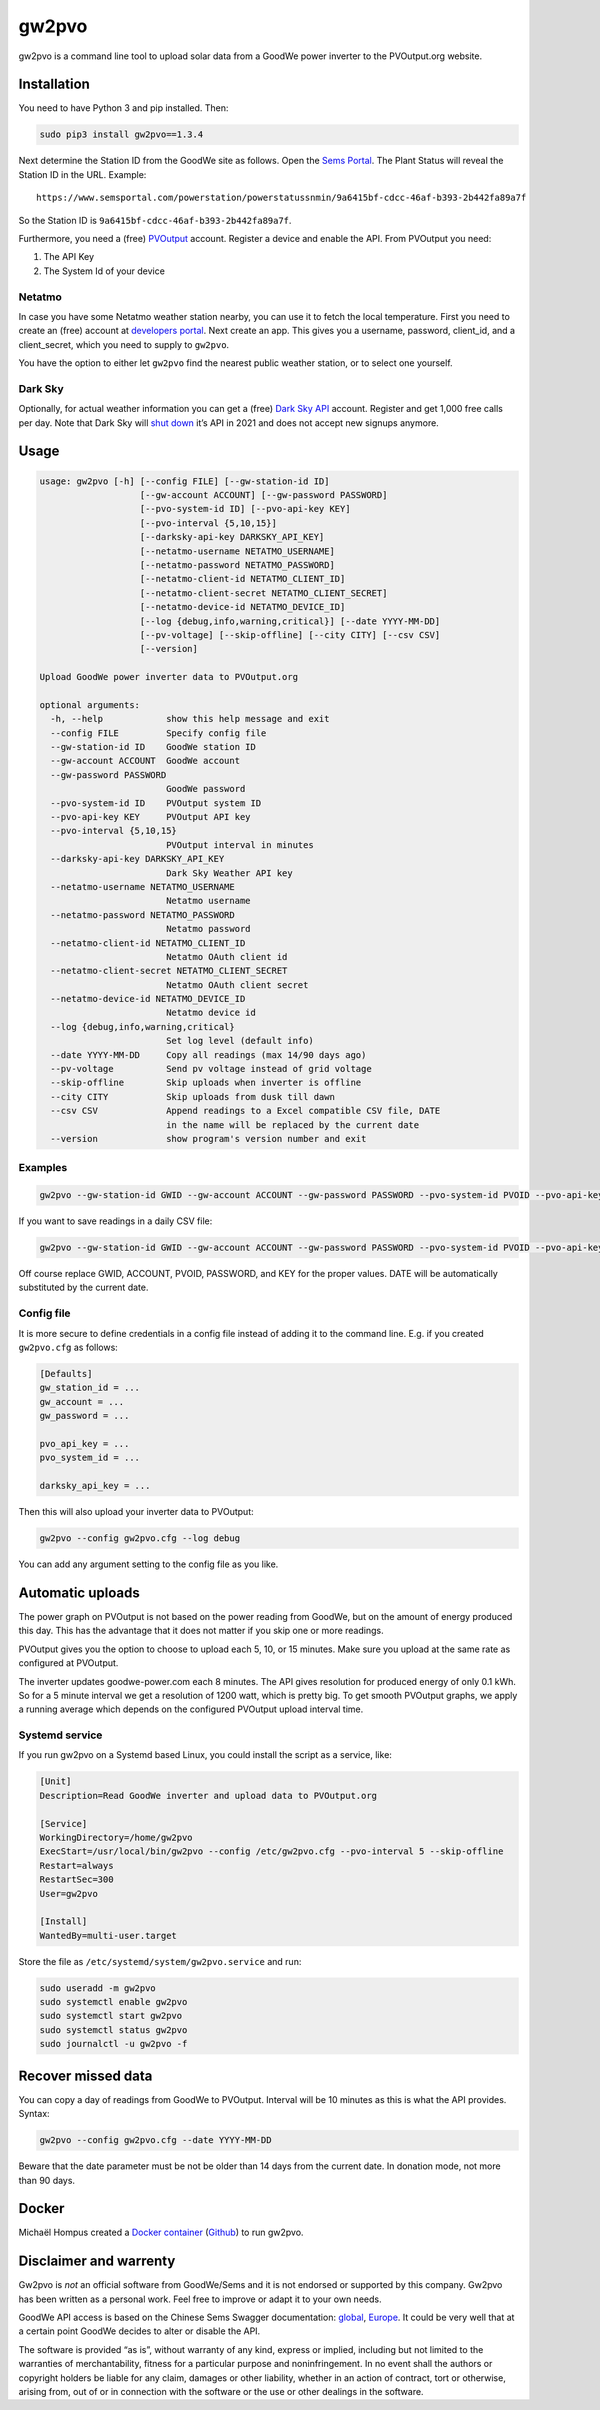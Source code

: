 gw2pvo
======

gw2pvo is a command line tool to upload solar data from a GoodWe power
inverter to the PVOutput.org website.

Installation
------------

You need to have Python 3 and pip installed. Then:

.. code:: shell

   sudo pip3 install gw2pvo==1.3.4

Next determine the Station ID from the GoodWe site as follows. Open the
`Sems Portal <https://www.semsportal.com>`__. The Plant Status will
reveal the Station ID in the URL. Example:

::

   https://www.semsportal.com/powerstation/powerstatussnmin/9a6415bf-cdcc-46af-b393-2b442fa89a7f

So the Station ID is ``9a6415bf-cdcc-46af-b393-2b442fa89a7f``.

Furthermore, you need a (free) `PVOutput <PVOutput.org>`__ account.
Register a device and enable the API. From PVOutput you need:

1. The API Key
2. The System Id of your device

Netatmo
~~~~~~~

In case you have some Netatmo weather station nearby, you can use it to
fetch the local temperature. First you need to create an (free) account
at `developers portal <https://dev.netatmo.com/>`__. Next create an app.
This gives you a username, password, client_id, and a client_secret,
which you need to supply to ``gw2pvo``.

You have the option to either let ``gw2pvo`` find the nearest public
weather station, or to select one yourself.

Dark Sky
~~~~~~~~

Optionally, for actual weather information you can get a (free) `Dark
Sky API <https://darksky.net/dev>`__ account. Register and get 1,000
free calls per day. Note that Dark Sky will `shut
down <https://blog.darksky.net/dark-sky-has-a-new-home/>`__ it’s API in
2021 and does not accept new signups anymore.

Usage
-----

.. code:: shell

   usage: gw2pvo [-h] [--config FILE] [--gw-station-id ID]
                      [--gw-account ACCOUNT] [--gw-password PASSWORD]
                      [--pvo-system-id ID] [--pvo-api-key KEY]
                      [--pvo-interval {5,10,15}]
                      [--darksky-api-key DARKSKY_API_KEY]
                      [--netatmo-username NETATMO_USERNAME]
                      [--netatmo-password NETATMO_PASSWORD]
                      [--netatmo-client-id NETATMO_CLIENT_ID]
                      [--netatmo-client-secret NETATMO_CLIENT_SECRET]
                      [--netatmo-device-id NETATMO_DEVICE_ID]
                      [--log {debug,info,warning,critical}] [--date YYYY-MM-DD]
                      [--pv-voltage] [--skip-offline] [--city CITY] [--csv CSV]
                      [--version]

   Upload GoodWe power inverter data to PVOutput.org

   optional arguments:
     -h, --help            show this help message and exit
     --config FILE         Specify config file
     --gw-station-id ID    GoodWe station ID
     --gw-account ACCOUNT  GoodWe account
     --gw-password PASSWORD
                           GoodWe password
     --pvo-system-id ID    PVOutput system ID
     --pvo-api-key KEY     PVOutput API key
     --pvo-interval {5,10,15}
                           PVOutput interval in minutes
     --darksky-api-key DARKSKY_API_KEY
                           Dark Sky Weather API key
     --netatmo-username NETATMO_USERNAME
                           Netatmo username
     --netatmo-password NETATMO_PASSWORD
                           Netatmo password
     --netatmo-client-id NETATMO_CLIENT_ID
                           Netatmo OAuth client id
     --netatmo-client-secret NETATMO_CLIENT_SECRET
                           Netatmo OAuth client secret
     --netatmo-device-id NETATMO_DEVICE_ID
                           Netatmo device id
     --log {debug,info,warning,critical}
                           Set log level (default info)
     --date YYYY-MM-DD     Copy all readings (max 14/90 days ago)
     --pv-voltage          Send pv voltage instead of grid voltage
     --skip-offline        Skip uploads when inverter is offline
     --city CITY           Skip uploads from dusk till dawn
     --csv CSV             Append readings to a Excel compatible CSV file, DATE
                           in the name will be replaced by the current date
     --version             show program's version number and exit

Examples
~~~~~~~~

.. code:: shell

   gw2pvo --gw-station-id GWID --gw-account ACCOUNT --gw-password PASSWORD --pvo-system-id PVOID --pvo-api-key KEY --log debug

If you want to save readings in a daily CSV file:

.. code:: shell

   gw2pvo --gw-station-id GWID --gw-account ACCOUNT --gw-password PASSWORD --pvo-system-id PVOID --pvo-api-key KEY --csv "Solar DATE.csv"

Off course replace GWID, ACCOUNT, PVOID, PASSWORD, and KEY for the
proper values. DATE will be automatically substituted by the current
date.

Config file
~~~~~~~~~~~

It is more secure to define credentials in a config file instead of
adding it to the command line. E.g. if you created ``gw2pvo.cfg`` as
follows:

.. code:: ini

   [Defaults]
   gw_station_id = ...
   gw_account = ...
   gw_password = ...

   pvo_api_key = ...
   pvo_system_id = ...

   darksky_api_key = ...

Then this will also upload your inverter data to PVOutput:

.. code:: shell

   gw2pvo --config gw2pvo.cfg --log debug

You can add any argument setting to the config file as you like.

Automatic uploads
-----------------

The power graph on PVOutput is not based on the power reading from
GoodWe, but on the amount of energy produced this day. This has the
advantage that it does not matter if you skip one or more readings.

PVOutput gives you the option to choose to upload each 5, 10, or 15
minutes. Make sure you upload at the same rate as configured at
PVOutput.

The inverter updates goodwe-power.com each 8 minutes. The API gives
resolution for produced energy of only 0.1 kWh. So for a 5 minute
interval we get a resolution of 1200 watt, which is pretty big. To get
smooth PVOutput graphs, we apply a running average which depends on the
configured PVOutput upload interval time.

Systemd service
~~~~~~~~~~~~~~~

If you run gw2pvo on a Systemd based Linux, you could install the script
as a service, like:

.. code:: ini

   [Unit]
   Description=Read GoodWe inverter and upload data to PVOutput.org

   [Service]
   WorkingDirectory=/home/gw2pvo
   ExecStart=/usr/local/bin/gw2pvo --config /etc/gw2pvo.cfg --pvo-interval 5 --skip-offline
   Restart=always
   RestartSec=300
   User=gw2pvo

   [Install]
   WantedBy=multi-user.target

Store the file as ``/etc/systemd/system/gw2pvo.service`` and run:

.. code:: shell

   sudo useradd -m gw2pvo
   sudo systemctl enable gw2pvo
   sudo systemctl start gw2pvo
   sudo systemctl status gw2pvo
   sudo journalctl -u gw2pvo -f

Recover missed data
-------------------

You can copy a day of readings from GoodWe to PVOutput. Interval will be
10 minutes as this is what the API provides. Syntax:

.. code:: shell

   gw2pvo --config gw2pvo.cfg --date YYYY-MM-DD

Beware that the date parameter must be not be older than 14 days from
the current date. In donation mode, not more than 90 days.

Docker
------

Michaël Hompus created a `Docker
container <https://hub.docker.com/r/energy164/gw2pvo/>`__
(`Github <https://github.com/eNeRGy164/gw2pvo-docker>`__) to run gw2pvo.

Disclaimer and warrenty
-----------------------

Gw2pvo is *not* an official software from GoodWe/Sems and it is not
endorsed or supported by this company. Gw2pvo has been written as a
personal work. Feel free to improve or adapt it to your own needs.

GoodWe API access is based on the Chinese Sems Swagger documentation:
`global <http://globalapi.sems.com.cn:82/swagger/ui/index>`__,
`Europe <http://eu.semsportal.com:82/swagger/ui/index#>`__. It could be
very well that at a certain point GoodWe decides to alter or disable the
API.

The software is provided “as is”, without warranty of any kind, express
or implied, including but not limited to the warranties of
merchantability, fitness for a particular purpose and noninfringement.
In no event shall the authors or copyright holders be liable for any
claim, damages or other liability, whether in an action of contract,
tort or otherwise, arising from, out of or in connection with the
software or the use or other dealings in the software.
